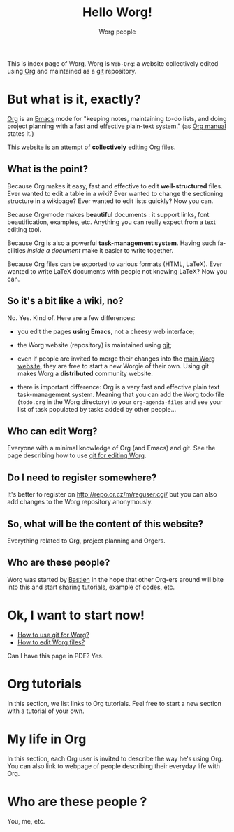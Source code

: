 #+STARTUP:    align fold nodlcheck hidestars oddeven lognotestate
#+SEQ_TODO:   TODO(t) INPROGRESS(i) WAITING(w@) | DONE(d) CANCELED(c@)
#+TAGS:       Write(w) Update(u) Fix(f) Check(c) 
#+TITLE: Hello Worg!
#+AUTHOR:     Worg people
#+EMAIL:      bzg AT altern DOT org
#+LANGUAGE:   en
#+PRIORITIES: A C B
#+CATEGORY:   worg
#+OPTIONS:   H:3 num:nil toc:t \n:nil @:t ::t |:t ^:t -:t f:t *:t TeX:t LaTeX:t skip:nil d:(HIDE) tags:not-in-toc

This is index page of Worg.  Worg is =Web-Org=: a website collectively
edited using [[http://www.orgmode.org][Org]] and maintained as a [[http://git.or.cz][git]] repository.

* But what is it, exactly?

[[http://www.orgmode.org][Org]] is an [[http://www.gnu.org/software/emacs/][Emacs]] mode for "keeping notes, maintaining to-do lists, and
doing project planning with a fast and effective plain-text system."
(as [[http://www.orgmode.org/org.html][Org manual]] states it.)

This website is an attempt of *collectively* editing Org files. 

** What is the point?

Because Org makes it easy, fast and effective to edit *well-structured*
files.  Ever wanted to edit a table in a wiki?  Ever wanted to change
the sectioning structure in a wikipage?  Ever wanted to edit lists
quickly?  Now you can.

Because Org-mode makes *beautiful* documents : it support links, font
beautification, examples, etc.  Anything you can really expect from a
text editing tool.

Because Org is also a powerful *task-management system*.  Having such
facilities /inside a document/ make it easier to write together.

Because Org files can be exported to various formats (HTML, LaTeX).
Ever wanted to write LaTeX documents with people not knowing LaTeX?  
Now you can.

** So it's a bit like a wiki, no?

No.  Yes.  Kind of.  Here are a few differences:

- you edit the pages *using Emacs*, not a cheesy web interface;

- the Worg website (repository) is maintained using [[google:git%20cvs][git]];

- even if people are invited to merge their changes into the [[http://www.cognition.ens.fr/~guerry/worg/][main Worg
  website]], they are free to start a new Worgie of their own.  Using git
  makes Worg a *distributed* community website.

- there is important difference: Org is a very fast and effective plain
  text task-management system.  Meaning that you can add the Worg todo
  file (=todo.org= in the Worg directory) to your =org-agenda-files= and
  see your list of task populated by tasks added by other people... 

** Who can edit Worg?

Everyone with a minimal knowledge of Org (and Emacs) and git.  See the
page describing how to use [[file:worg_git.org][git for editing Worg]].

** Do I need to register somewhere?  

It's better to register on http://repo.or.cz/m/reguser.cgi/ but you can
also add changes to the Worg repository anonymously.

** So, what will be the content of this website?

Everything related to Org, project planning and Orgers.

** Who are these people?

Worg was started by [[http://www.cognition.ens.fr/~guerry/][Bastien]] in the hope that other Org-ers around will
bite into this and start sharing tutorials, example of codes, etc.

* Ok, I want to start now!

- [[file:worg_git.org][How to use git for Worg?]]
- [[file:editing_worg.org][How to edit Worg files?]]

Can I have this page in PDF?  Yes.

* Org tutorials

In this section, we list links to Org tutorials.  Feel free to start a
new section with a tutorial of your own.

* My life in Org

In this section, each Org user is invited to describe the way he's using
Org.  You can also link to webpage of people describing their everyday
life with Org.

# FIXME: Link to John Wiegley page about using Org.

** COMMENT Bastien

# FIXME: Start writing

* Who are these people ?

You, me, etc.

